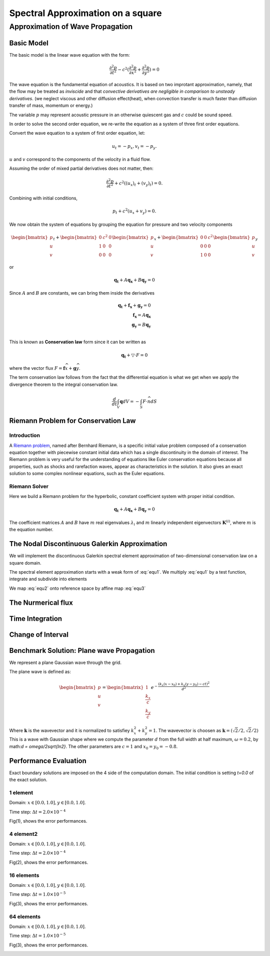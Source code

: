Spectral Approximation on a square
*********************************************

Approximation of Wave Propagation
=============================================

Basic Model
---------------------------------------------
The basic model is the linear wave equation with the form:

.. math::
        \frac{\partial ^2 p}{\partial t^2} - c^2 (\frac{\partial^2 p}{\partial x^2} + \frac{\partial^2 p}{\partial y^2}) = 0

The wave equation is the fundamental equation of acoustics. 
It is based on two improtant approximation, namely, that the flow may be treated as *inviscide* and that *convective derivatives are negligible in comparison to unsteady derivatives*.
(we neglect viscous and other diffusion effect(heat), when convection transfer is much faster than diffusion transfer of mass, momentum or energy.)

The variable :math:`p` may represent acoustic pressure in an otherwise quiescent gas and :math:`c` could be sound speed. 

In order to solve the second order equation, we re-write the equation as a system of three first order equations.

Convert the wave equation to a system of first order equation, let:

.. math::
        u_t = - p_x,v_t = -p_y.

:math:`u` and :math:`v` correspond to the components of the velocity in a fluid flow. 

Assuming the order of mixed partial derivatives does not matter, then:

.. math::
        \frac{\partial^2 p}{\partial t^2} + c^2((u_x)_t + (v_y)_t) = 0.

Combining with initial conditions,

.. math::
        p_t + c^2(u_x + v_y) = 0.

We now obtain the system of equations by grouping the equation for pressure and two velocity components

.. math::

        \begin{bmatrix}
        p\\ 
        u\\ 
        v
        \end{bmatrix}_t +
        \begin{bmatrix}
        0& c^2 & 0\\ 
        1& 0 & 0\\ 
        0& 0 & 0
        \end{bmatrix}
        \begin{bmatrix}
        p\\ 
        u\\ 
        v
        \end{bmatrix}_x+
        \begin{bmatrix}
        0 & 0 & c^2\\ 
        0& 0 & 0\\ 
        1&  0& 0
        \end{bmatrix}\begin{bmatrix}
        p\\ 
        u\\ 
        v
        \end{bmatrix}_y
 
or 

.. math::
        \mathbf{q_t} + A\mathbf{q_x} +B\mathbf{q_y} = 0

Since :math:`A` and :math:`B` are constants, we can bring them inside the derivatives

.. math::
        \mathbf{q_t} + \mathbf{f_x} + \mathbf{g_y} = 0 \\
        \mathbf{f_x} = A\mathbf{q_x} \\
        \mathbf{g_y} = B\mathbf{q_y} \\

This is known as **Conservation law** form since it can be written as 

.. math::
        \mathbf{q_t} + \bigtriangledown \cdot F = 0

where the vector flux :math:`F = \mathbf{f}\widehat{x}+\mathbf{g}\widehat{y}`. 

The term conservation law follows from the fact that the differential equation is what we get when we apply the divergence theorem to the integral conservation law.

.. math::
        \frac{d}{dt} \int_{V} \mathbf{q}dV = - \int_{S} F \cdot \widehat{n} dS

Riemann Problem for Conservation Law
---------------------------------------------

Introduction
^^^^^^^^^^^^^^^^^^^^^^^^^^^^^^^^^
A `Riemann problem`_, named after Bernhard Riemann, is a specific initial value problem composed of a conservation equation together with piecewise constant initial data which has a single discontinuity in the domain of interest. The Riemann problem is very useful for the understanding of equations like Euler conservation equations because all properties, such as shocks and rarefaction waves, appear as characteristics in the solution. It also gives an exact solution to some complex nonlinear equations, such as the Euler equations. 

.. _`Riemann problem`: https://en.wikipedia.org/wiki/Riemann_problem

.. image:: /image/Riemann1.png

Riemann Solver
^^^^^^^^^^^^^^^^^^^^^^^^
Here we build a Riemann problem for the hyperbolic, constant coefficient system with proper initial condition. 

.. math::
        \mathbf{q_t} + A\mathbf{q_x} +B\mathbf{q_y} = 0

The coefficient matrices :math:`A` and :math:`B` have :math:`m` real eigenvalues :math:`\lambda_i` and :math:`m` linearly independent eigenvectors :math:`\mathbf{K}^{(i)}`, where :math:`m` is the equation number.  

The Nodal Discontinuous Galerkin Approximation
-----------------------------------------------
We will implement the discontinuous Galerkin spectral element approximation of two-dimensional conservation law on a square domain.

.. math::
        \mathbf{q_t} + \mathbf{f_x} +\mathbf{g_y}= 0, x \in (L, R), y \in(D, U) 
        :label: equ1
        
The spectral element approximation starts with a weak form of :eq:`equ1`. We multiply :eq:`equ1` by a test function, integrate and subdivide into elements

.. math::
        \sum_{k=1}^{K}\left [ \int_{x_{k-1}}^{x_k} (\mathbf{q}_t+\mathbf{f}_x + \mathbf{g}_y)\phi dx\right ] = 0
        :label: equ2

We map :eq:`equ2` onto reference space by affine map :eq:`equ3`

.. math::
        x = x_{k-1} + \frac{\xi +1}{2} \Delta x_k, \Delta x_k = x_k - x_{k+1}\\
        y = y_{k-1} + \frac{\eta  +1}{2} \Delta y_k, \Delta y_k = y_k - y_{k+1}\\
        dx = \frac{\Delta x_k}{2}d\xi , \frac{\partial}{\partial x} = \frac{2}{\Delta x_k}\frac{\partial }{\xi}
        :label: equ3


The Nurmerical flux
----------------------------------------------

Time Integration
-----------------------------------------------

Change of Interval
---------------------------------------------

Benchmark Solution: Plane wave Propagation
----------------------------------------------
We represent a plane Gaussian wave through the grid. 

The plane wave is defined as:

.. math::
        \begin{bmatrix}
        p\\ 
        u\\ 
        v
        \end{bmatrix} =
        \begin{bmatrix}
        1\\ 
        \frac{k_x}{c}\\ 
        \frac{k_y}{c}
        \end{bmatrix}
        e^{-\frac{(k_x(x-x_0)+k_y(y-y_0)-ct)^2}{d^2}}

Where :math:`\mathbf{k}` is the wavevector and it is normalized to satisfiey :math:`k_x^2 + k_y^2 = 1`.
The wavevector is choosen as :math:`\mathbf{k} = (\sqrt{2}/2, \sqrt{2}/2)`
This is a wave with Gaussian shape where we compute the parameter :math:`d` from the full width at half maximum, :math:`\omega  = 0.2`, by math:`d = \omega/2\sqrt{ln2}`. 
The other parameters are :math:`c = 1` and :math:`x_0 = y_0 = -0.8`. 

Performance Evaluation
-------------------------------------------
Exact boundary solutions are imposed on the 4 side of the computation domain. The initial condition is setting `t=0.0` of the exact solution. 

1 element 
^^^^^^^^^^^^^^^^^^^^^^
Domain: :math:`x \in [0.0, 1.0], y\in [0.0, 1.0]`.

Time step: :math:`\Delta t = 2.0\times 10^{-4}`

Fig(1), shows the error performances. 

.. image:: /image/2d_1_element_error.png

4 element2
^^^^^^^^^^^^^^^^^^^^^^^
Domain: :math:`x \in [0.0, 1.0], y\in [0.0, 1.0]`.

Time step: :math:`\Delta t = 2.0\times 10^{-4}`

Fig(2), shows the error performances.

.. image:: /image/2d_4_elements.png

16 elements
^^^^^^^^^^^^^^^^^^^
Domain: :math:`x \in [0.0, 1.0], y\in [0.0, 1.0]`.

Time step: :math:`\Delta t = 1.0\times 10^{-5}`

Fig(3), shows the error performances.

.. image:: /image/2d_16_elements_error.png

64 elements
^^^^^^^^^^^^^^^^^^^^^^^
Domain: :math:`x \in [0.0, 1.0], y\in [0.0, 1.0]`.

Time step: :math:`\Delta t = 1.0\times 10^{-5}`

Fig(3), shows the error performances.

.. image:: /image/2d_64_elements_error.png
